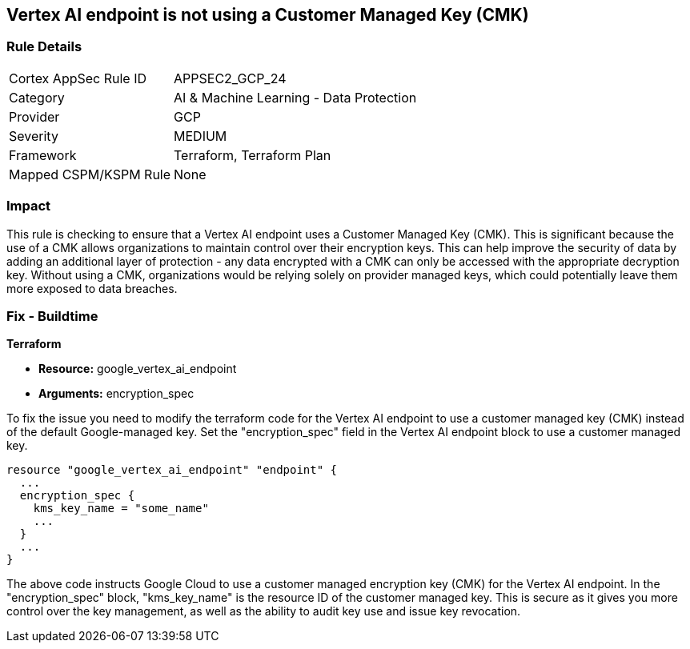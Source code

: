 
== Vertex AI endpoint is not using a Customer Managed Key (CMK)

=== Rule Details

[cols="1,2"]
|===
|Cortex AppSec Rule ID |APPSEC2_GCP_24
|Category |AI & Machine Learning - Data Protection
|Provider |GCP
|Severity |MEDIUM
|Framework |Terraform, Terraform Plan
|Mapped CSPM/KSPM Rule |None
|===


=== Impact
This rule is checking to ensure that a Vertex AI endpoint uses a Customer Managed Key (CMK). This is significant because the use of a CMK allows organizations to maintain control over their encryption keys. This can help improve the security of data by adding an additional layer of protection - any data encrypted with a CMK can only be accessed with the appropriate decryption key. Without using a CMK, organizations would be relying solely on provider managed keys, which could potentially leave them more exposed to data breaches.

=== Fix - Buildtime

*Terraform*

* *Resource:* google_vertex_ai_endpoint
* *Arguments:* encryption_spec

To fix the issue you need to modify the terraform code for the Vertex AI endpoint to use a customer managed key (CMK) instead of the default Google-managed key. Set the "encryption_spec" field in the Vertex AI endpoint block to use a customer managed key.

[source,go]
----
resource "google_vertex_ai_endpoint" "endpoint" {
  ...
  encryption_spec {
    kms_key_name = "some_name"
    ...
  }
  ...
}
----

The above code instructs Google Cloud to use a customer managed encryption key (CMK) for the Vertex AI endpoint. In the "encryption_spec" block, "kms_key_name" is the resource ID of the customer managed key. This is secure as it gives you more control over the key management, as well as the ability to audit key use and issue key revocation.


